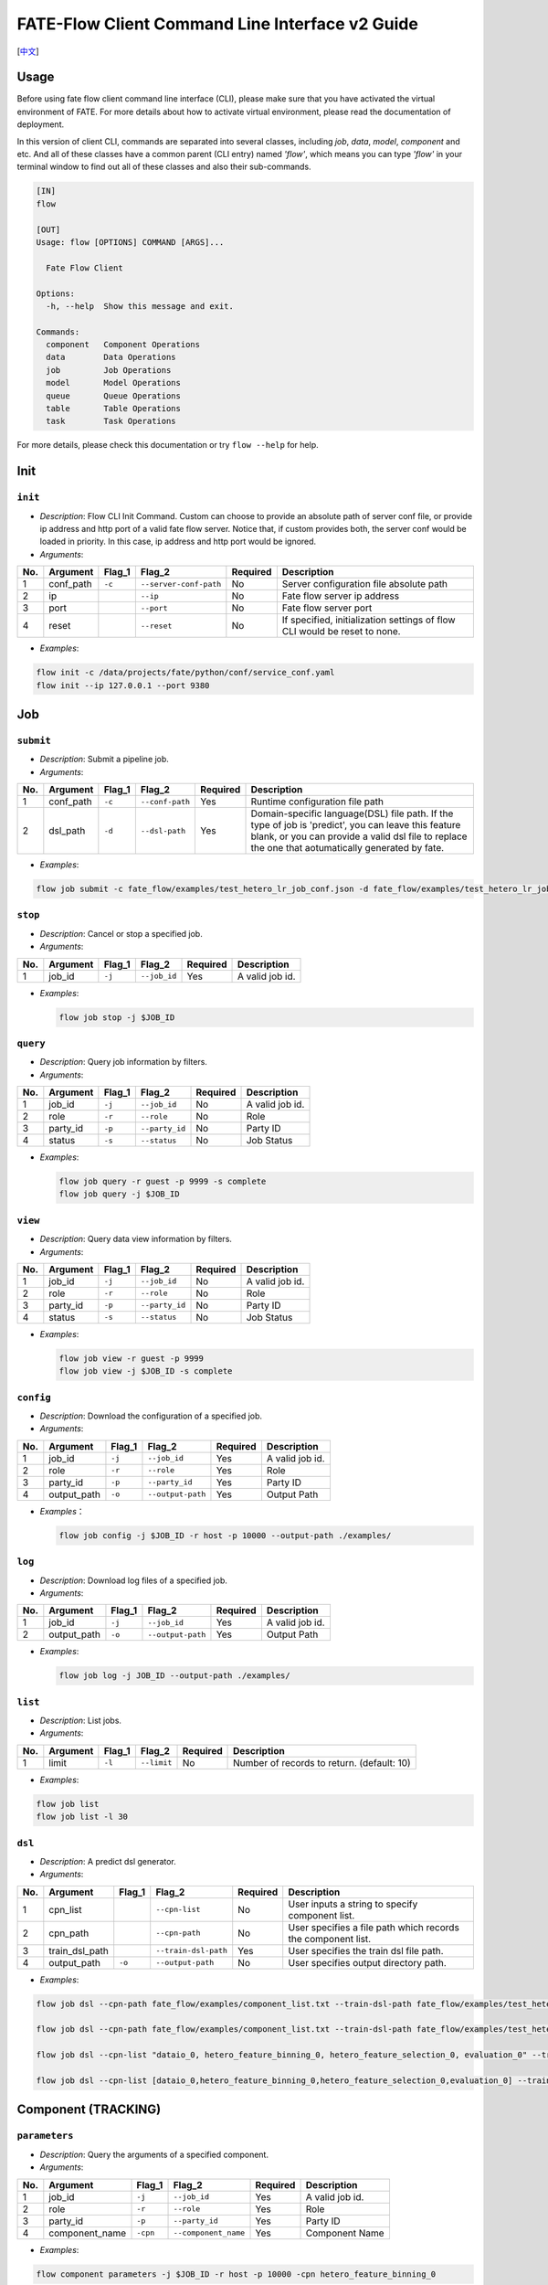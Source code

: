 FATE-Flow Client Command Line Interface v2 Guide
================================================

[`中文`_]

.. _中文: README_zh.rst

Usage
-----

Before using fate flow client command line interface (CLI), please make
sure that you have activated the virtual environment of FATE. For more
details about how to activate virtual environment, please read the
documentation of deployment.

In this version of client CLI, commands are separated into several
classes, including *job*, *data*, *model*, *component* and etc. And all
of these classes have a common parent (CLI entry) named *'flow'*, which
means you can type *'flow'* in your terminal window to find out all of
these classes and also their sub-commands.

.. code:: bash

    [IN]
    flow

    [OUT]
    Usage: flow [OPTIONS] COMMAND [ARGS]...

      Fate Flow Client

    Options:
      -h, --help  Show this message and exit.

    Commands:
      component   Component Operations
      data        Data Operations
      job         Job Operations
      model       Model Operations
      queue       Queue Operations
      table       Table Operations
      task        Task Operations

For more details, please check this documentation or try ``flow --help``
for help.

Init
----

``init``
~~~~~~~~

-  *Description*: Flow CLI Init Command. Custom can choose to provide an
   absolute path of server conf file, or provide ip address and http
   port of a valid fate flow server. Notice that, if custom provides
   both, the server conf would be loaded in priority. In this case, ip
   address and http port would be ignored.
-  *Arguments*:

+-------+--------------+-----------+--------------------------+------------+-----------------------------------------------------------------------------+
| No.   | Argument     | Flag\_1   | Flag\_2                  | Required   | Description                                                                 |
+=======+==============+===========+==========================+============+=============================================================================+
| 1     | conf\_path   | ``-c``    | ``--server-conf-path``   | No         | Server configuration file absolute path                                     |
+-------+--------------+-----------+--------------------------+------------+-----------------------------------------------------------------------------+
| 2     | ip           |           | ``--ip``                 | No         | Fate flow server ip address                                                 |
+-------+--------------+-----------+--------------------------+------------+-----------------------------------------------------------------------------+
| 3     | port         |           | ``--port``               | No         | Fate flow server port                                                       |
+-------+--------------+-----------+--------------------------+------------+-----------------------------------------------------------------------------+
| 4     | reset        |           | ``--reset``              | No         | If specified, initialization settings of flow CLI would be reset to none.   |
+-------+--------------+-----------+--------------------------+------------+-----------------------------------------------------------------------------+

-  *Examples*:

.. code:: bash

    flow init -c /data/projects/fate/python/conf/service_conf.yaml
    flow init --ip 127.0.0.1 --port 9380

Job
---

``submit``
~~~~~~~~~~

-  *Description*: Submit a pipeline job.
-  *Arguments*:

+-------+--------------+-----------+-------------------+------------+------------------------------------------------------------------------------------------------------------------------------------------------------------------------------------------------------------+
| No.   | Argument     | Flag\_1   | Flag\_2           | Required   | Description                                                                                                                                                                                                |
+=======+==============+===========+===================+============+============================================================================================================================================================================================================+
| 1     | conf\_path   | ``-c``    | ``--conf-path``   | Yes        | Runtime configuration file path                                                                                                                                                                            |
+-------+--------------+-----------+-------------------+------------+------------------------------------------------------------------------------------------------------------------------------------------------------------------------------------------------------------+
| 2     | dsl\_path    | ``-d``    | ``--dsl-path``    | Yes        | Domain-specific language(DSL) file path. If the type of job is 'predict', you can leave this feature blank, or you can provide a valid dsl file to replace the one that aotumatically generated by fate.   |
+-------+--------------+-----------+-------------------+------------+------------------------------------------------------------------------------------------------------------------------------------------------------------------------------------------------------------+

-  *Examples*:

.. code:: bash

    flow job submit -c fate_flow/examples/test_hetero_lr_job_conf.json -d fate_flow/examples/test_hetero_lr_job_dsl.json

``stop``
~~~~~~~~

-  *Description*: Cancel or stop a specified job.
-  *Arguments*:

+-------+-------------------+------------+------------------------+------------+-------------------+
| No.   | Argument          | Flag\_1    | Flag\_2                | Required   | Description       |
+=======+===================+============+========================+============+===================+
| 1     | job\_id           | ``-j``     | ``--job_id``           | Yes        | A valid job id.   |
+-------+-------------------+------------+------------------------+------------+-------------------+

-  *Examples*:

   .. code:: bash

       flow job stop -j $JOB_ID

``query``
~~~~~~~~~

-  *Description*: Query job information by filters.
-  *Arguments*:

+-------+-------------------+------------+------------------------+------------+-------------------+
| No.   | Argument          | Flag\_1    | Flag\_2                | Required   | Description       |
+=======+===================+============+========================+============+===================+
| 1     | job\_id           | ``-j``     | ``--job_id``           | No         | A valid job id.   |
+-------+-------------------+------------+------------------------+------------+-------------------+
| 2     | role              | ``-r``     | ``--role``             | No         | Role              |
+-------+-------------------+------------+------------------------+------------+-------------------+
| 3     | party\_id         | ``-p``     | ``--party_id``         | No         | Party ID          |
+-------+-------------------+------------+------------------------+------------+-------------------+
| 4     | status            | ``-s``     | ``--status``           | No         | Job Status        |
+-------+-------------------+------------+------------------------+------------+-------------------+

-  *Examples*:

   .. code:: bash

       flow job query -r guest -p 9999 -s complete
       flow job query -j $JOB_ID


``view``
~~~~~~~~

-  *Description*: Query data view information by filters.

-  *Arguments*:

+-------+-------------------+------------+------------------------+------------+-------------------+
| No.   | Argument          | Flag\_1    | Flag\_2                | Required   | Description       |
+=======+===================+============+========================+============+===================+
| 1     | job\_id           | ``-j``     | ``--job_id``           | No         | A valid job id.   |
+-------+-------------------+------------+------------------------+------------+-------------------+
| 2     | role              | ``-r``     | ``--role``             | No         | Role              |
+-------+-------------------+------------+------------------------+------------+-------------------+
| 3     | party\_id         | ``-p``     | ``--party_id``         | No         | Party ID          |
+-------+-------------------+------------+------------------------+------------+-------------------+
| 4     | status            | ``-s``     | ``--status``           | No         | Job Status        |
+-------+-------------------+------------+------------------------+------------+-------------------+

-  *Examples*:

   .. code:: bash

       flow job view -r guest -p 9999
       flow job view -j $JOB_ID -s complete

``config``
~~~~~~~~~~

-  *Description*: Download the configuration of a specified job.
-  *Arguments*:

+-------+-------------------+------------+------------------------+------------+-------------------+
| No.   | Argument          | Flag\_1    | Flag\_2                | Required   | Description       |
+=======+===================+============+========================+============+===================+
| 1     | job\_id           | ``-j``     | ``--job_id``           | Yes        | A valid job id.   |
+-------+-------------------+------------+------------------------+------------+-------------------+
| 2     | role              | ``-r``     | ``--role``             | Yes        | Role              |
+-------+-------------------+------------+------------------------+------------+-------------------+
| 3     | party\_id         | ``-p``     | ``--party_id``         | Yes        | Party ID          |
+-------+-------------------+------------+------------------------+------------+-------------------+
| 4     | output\_path      | ``-o``     | ``--output-path``      | Yes        | Output Path       |
+-------+-------------------+------------+------------------------+------------+-------------------+

-  *Examples*\ ：

   .. code:: bash

       flow job config -j $JOB_ID -r host -p 10000 --output-path ./examples/

``log``
~~~~~~~

-  *Description*: Download log files of a specified job.
-  *Arguments*:

+-------+-------------------+------------+------------------------+------------+-------------------+
| No.   | Argument          | Flag\_1    | Flag\_2                | Required   | Description       |
+=======+===================+============+========================+============+===================+
| 1     | job\_id           | ``-j``     | ``--job_id``           | Yes        | A valid job id.   |
+-------+-------------------+------------+------------------------+------------+-------------------+
| 2     | output\_path      | ``-o``     | ``--output-path``      | Yes        | Output Path       |
+-------+-------------------+------------+------------------------+------------+-------------------+

-  *Examples*:

   .. code:: bash

       flow job log -j JOB_ID --output-path ./examples/

``list``
~~~~~~~~

-  *Description*: List jobs.
-  *Arguments*:

+-------+------------+-----------+---------------+------------+----------------------------------------------+
| No.   | Argument   | Flag\_1   | Flag\_2       | Required   | Description                                  |
+=======+============+===========+===============+============+==============================================+
| 1     | limit      | ``-l``    | ``--limit``   | No         | Number of records to return. (default: 10)   |
+-------+------------+-----------+---------------+------------+----------------------------------------------+

-  *Examples*:

.. code:: bash

    flow job list
    flow job list -l 30

``dsl``
~~~~~~~

-  *Description*: A predict dsl generator.
-  *Arguments*:

+-------+--------------------+-----------+------------------------+------------+----------------------------------------------------------------+
| No.   | Argument           | Flag\_1   | Flag\_2                | Required   | Description                                                    |
+=======+====================+===========+========================+============+================================================================+
| 1     | cpn\_list          |           | ``--cpn-list``         | No         | User inputs a string to specify component list.                |
+-------+--------------------+-----------+------------------------+------------+----------------------------------------------------------------+
| 2     | cpn\_path          |           | ``--cpn-path``         | No         | User specifies a file path which records the component list.   |
+-------+--------------------+-----------+------------------------+------------+----------------------------------------------------------------+
| 3     | train\_dsl\_path   |           | ``--train-dsl-path``   | Yes        | User specifies the train dsl file path.                        |
+-------+--------------------+-----------+------------------------+------------+----------------------------------------------------------------+
| 4     | output\_path       | ``-o``    | ``--output-path``      | No         | User specifies output directory path.                          |
+-------+--------------------+-----------+------------------------+------------+----------------------------------------------------------------+

-  *Examples*:

.. code:: bash

    flow job dsl --cpn-path fate_flow/examples/component_list.txt --train-dsl-path fate_flow/examples/test_hetero_lr_job_dsl.json

    flow job dsl --cpn-path fate_flow/examples/component_list.txt --train-dsl-path fate_flow/examples/test_hetero_lr_job_dsl.json -o fate_flow/examples/

    flow job dsl --cpn-list "dataio_0, hetero_feature_binning_0, hetero_feature_selection_0, evaluation_0" --train-dsl-path fate_flow/examples/test_hetero_lr_job_dsl.json -o fate_flow/examples/
            
    flow job dsl --cpn-list [dataio_0,hetero_feature_binning_0,hetero_feature_selection_0,evaluation_0] --train-dsl-path fate_flow/examples/test_hetero_lr_job_dsl.json -o fate_flow/examples/

Component (TRACKING)
--------------------

``parameters``
~~~~~~~~~~~~~~

-  *Description*: Query the arguments of a specified component.
-  *Arguments*:

+-------+-------------------+------------+------------------------+------------+-------------------+
| No.   | Argument          | Flag\_1    | Flag\_2                | Required   | Description       |
+=======+===================+============+========================+============+===================+
| 1     | job\_id           | ``-j``     | ``--job_id``           | Yes        | A valid job id.   |
+-------+-------------------+------------+------------------------+------------+-------------------+
| 2     | role              | ``-r``     | ``--role``             | Yes        | Role              |
+-------+-------------------+------------+------------------------+------------+-------------------+
| 3     | party\_id         | ``-p``     | ``--party_id``         | Yes        | Party ID          |
+-------+-------------------+------------+------------------------+------------+-------------------+
| 4     | component\_name   | ``-cpn``   | ``--component_name``   | Yes        | Component Name    |
+-------+-------------------+------------+------------------------+------------+-------------------+

-  *Examples*:

.. code:: bash

    flow component parameters -j $JOB_ID -r host -p 10000 -cpn hetero_feature_binning_0

``metric-all``
~~~~~~~~~~~~~~

-  *Description*: Query all metric data.
-  *Arguments*:

+-------+-------------------+------------+------------------------+------------+-------------------+
| No.   | Argument          | Flag\_1    | Flag\_2                | Required   | Description       |
+=======+===================+============+========================+============+===================+
| 1     | job\_id           | ``-j``     | ``--job_id``           | Yes        | A valid job id.   |
+-------+-------------------+------------+------------------------+------------+-------------------+
| 2     | role              | ``-r``     | ``--role``             | Yes        | Role              |
+-------+-------------------+------------+------------------------+------------+-------------------+
| 3     | party\_id         | ``-p``     | ``--party_id``         | Yes        | Party ID          |
+-------+-------------------+------------+------------------------+------------+-------------------+
| 4     | component\_name   | ``-cpn``   | ``--component_name``   | Yes        | Component Name    |
+-------+-------------------+------------+------------------------+------------+-------------------+

-  *Examples*:

   .. code:: bash

       flow component metric-all -j $JOB_ID -r host -p 10000 -cpn hetero_feature_binning_0

``metrics``
~~~~~~~~~~~

-  *Description*: Query the list of metrics.
-  *Arguments*:

+-------+-------------------+------------+------------------------+------------+-------------------+
| No.   | Argument          | Flag\_1    | Flag\_2                | Required   | Description       |
+=======+===================+============+========================+============+===================+
| 1     | job\_id           | ``-j``     | ``--job_id``           | Yes        | A valid job id.   |
+-------+-------------------+------------+------------------------+------------+-------------------+
| 2     | role              | ``-r``     | ``--role``             | Yes        | Role              |
+-------+-------------------+------------+------------------------+------------+-------------------+
| 3     | party\_id         | ``-p``     | ``--party_id``         | Yes        | Party ID          |
+-------+-------------------+------------+------------------------+------------+-------------------+
| 4     | component\_name   | ``-cpn``   | ``--component_name``   | Yes        | Component Name    |
+-------+-------------------+------------+------------------------+------------+-------------------+

-  *Examples*:

   .. code:: bash

       flow component metrics -j $JOB_ID -r host -p 10000 -cpn hetero_feature_binning_0

``metric-delete``
~~~~~~~~~~~~~~~~~

-  *Description*: Delete specified metric.
-  *Arguments*:

+-------+------------+-----------+----------------+------------+-------------------------------------------------+
| No.   | Argument   | Flag\_1   | Flag\_2        | Required   | Description                                     |
+=======+============+===========+================+============+=================================================+
| 1     | date       | ``-d``    | ``--date``     | No         | An 8-Digit Valid Date, Format Like 'YYYYMMDD'   |
+-------+------------+-----------+----------------+------------+-------------------------------------------------+
| 2     | job\_id    | ``-j``    | ``--job_id``   | No         | Job ID                                          |
+-------+------------+-----------+----------------+------------+-------------------------------------------------+

-  *Examples*:

.. code:: bash

    # NOTICE: If you input both two optional arguments, the 'date' argument will be detected in priority while the 'job_id' argument would be ignored.
    flow component metric-delete -d 20200101
    flow component metric-delete -j $JOB_ID

``output-model``
~~~~~~~~~~~~~~~~

-  *Description*: Query a specified component model.
-  *Arguments*:

+-------+-------------------+------------+------------------------+------------+------------------+
| No.   | Argument          | Flag\_1    | Flag\_2                | Required   | Description      |
+=======+===================+============+========================+============+==================+
| 1     | job\_id           | ``-j``     | ``--job_id``           | Yes        | Job ID           |
+-------+-------------------+------------+------------------------+------------+------------------+
| 2     | role              | ``-r``     | ``--role``             | Yes        | Role             |
+-------+-------------------+------------+------------------------+------------+------------------+
| 3     | party\_id         | ``-p``     | ``--party_id``         | Yes        | Party ID         |
+-------+-------------------+------------+------------------------+------------+------------------+
| 4     | component\_name   | ``-cpn``   | ``--component_name``   | Yes        | Component Name   |
+-------+-------------------+------------+------------------------+------------+------------------+

-  *Examples*:

   .. code:: bash

       flow component output-model -j $JOB_ID -r host -p 10000 -cpn hetero_feature_binning_0

``output-data``
~~~~~~~~~~~~~~~

-  *Description*: Download the output data of a specified component.
-  *Arguments*:

+-------+-------------------+------------+------------------------+------------+---------------------------------------------------------------+
| No.   | Argument          | Flag\_1    | Flag\_2                | Required   | Description                                                   |
+=======+===================+============+========================+============+===============================================================+
| 1     | job\_id           | ``-j``     | ``--job_id``           | Yes        | Job ID                                                        |
+-------+-------------------+------------+------------------------+------------+---------------------------------------------------------------+
| 2     | role              | ``-r``     | ``--role``             | Yes        | Role                                                          |
+-------+-------------------+------------+------------------------+------------+---------------------------------------------------------------+
| 3     | party\_id         | ``-p``     | ``--party_id``         | Yes        | Party ID                                                      |
+-------+-------------------+------------+------------------------+------------+---------------------------------------------------------------+
| 4     | component\_name   | ``-cpn``   | ``--component_name``   | Yes        | Component Name                                                |
+-------+-------------------+------------+------------------------+------------+---------------------------------------------------------------+
| 5     | output\_path      | ``-o``     | ``--output-path``      | Yes        | User specifies output directory path                          |
+-------+-------------------+------------+------------------------+------------+---------------------------------------------------------------+
| 6     | limit             | ``-l``     | ``--limit``            | No         | Number of records to return, default -1 means return all data |
+-------+-------------------+------------+------------------------+------------+---------------------------------------------------------------+

-  *Examples*:

   .. code:: bash

       flow component output-data -j $JOB_ID -r host -p 10000 -cpn hetero_feature_binning_0 --output-path ./examples/

``output-data-table``
~~~~~~~~~~~~~~~~~~~~~

-  *Description*: View table name and namespace.
-  *Arguments*:

+-------+-------------------+------------+------------------------+------------+------------------+
| No.   | Argument          | Flag\_1    | Flag\_2                | Required   | Description      |
+=======+===================+============+========================+============+==================+
| 1     | job\_id           | ``-j``     | ``--job_id``           | Yes        | Job ID           |
+-------+-------------------+------------+------------------------+------------+------------------+
| 2     | role              | ``-r``     | ``--role``             | Yes        | Role             |
+-------+-------------------+------------+------------------------+------------+------------------+
| 3     | party\_id         | ``-p``     | ``--party_id``         | Yes        | Party ID         |
+-------+-------------------+------------+------------------------+------------+------------------+
| 4     | component\_name   | ``-cpn``   | ``--component_name``   | Yes        | Component Name   |
+-------+-------------------+------------+------------------------+------------+------------------+

-  *Examples*:

   .. code:: bash

       flow component output-data-table -j $JOB_ID -r host -p 10000 -cpn hetero_feature_binning_0

``list``
~~~~~~~~

-  *Description*: List components of a specified job.
-  *Arguments*:

+-------+------------+-----------+----------------+------------+---------------+
| No.   | Argument   | Flag\_1   | Flag\_2        | Required   | Description   |
+=======+============+===========+================+============+===============+
| 1     | job\_id    | ``-j``    | ``--job_id``   | Yes        | Job ID        |
+-------+------------+-----------+----------------+------------+---------------+

-  *Examples*:

.. code:: bash

    flow component list -j $JOB_ID

``get-summary``
~~~~~~~~~~~~~~~

-  *Description*: Download summary of a specified component and save it
   as a json file.
-  *Arguments*:

+-------+-------------------+------------+------------------------+------------+----------------------------------------+
| No.   | Argument          | Flag\_1    | Flag\_2                | Required   | Description                            |
+=======+===================+============+========================+============+========================================+
| 1     | job\_id           | ``-j``     | ``--job_id``           | Yes        | Job ID                                 |
+-------+-------------------+------------+------------------------+------------+----------------------------------------+
| 2     | role              | ``-r``     | ``--role``             | Yes        | Role                                   |
+-------+-------------------+------------+------------------------+------------+----------------------------------------+
| 3     | party\_id         | ``-p``     | ``--party_id``         | Yes        | Party ID                               |
+-------+-------------------+------------+------------------------+------------+----------------------------------------+
| 4     | component\_name   | ``-cpn``   | ``--component_name``   | Yes        | Component Name                         |
+-------+-------------------+------------+------------------------+------------+----------------------------------------+
| 5     | output\_path      | ``-o``     | ``--output-path``      | No         | User specifies output directory path   |
+-------+-------------------+------------+------------------------+------------+----------------------------------------+

-  *Examples*:

.. code:: bash

    flow component get-summary -j $JOB_ID -r host -p 10000 -cpn hetero_feature_binning_0

    flow component get-summary -j $JOB_ID -r host -p 10000 -cpn hetero_feature_binning_0 -o ./examples/

Model
-----

``load``
~~~~~~~~

-  *Description*: Load model.
-  *Arguments*:

+-------+--------------+-----------+-------------------+------------+-----------------------------------+
| No.   | Argument     | Flag\_1   | Flag\_2           | Required   | Description                       |
+=======+==============+===========+===================+============+===================================+
| 1     | conf\_path   | ``-c``    | ``--conf-path``   | No         | Runtime configuration file path   |
+-------+--------------+-----------+-------------------+------------+-----------------------------------+
| 2     | job\_id      | ``-j``    | ``--job_id``      | No         | Job ID                            |
+-------+--------------+-----------+-------------------+------------+-----------------------------------+

-  *Examples*:

.. code:: bash

    flow model load -c fate_flow/examples/publish_load_model.json
    flow model load -j $JOB_ID

``bind``
~~~~~~~~

-  *Description*: Bind model.
-  *Arguments*:

+-------+--------------+-----------+-------------------+------------+-----------------------------------+
| No.   | Argument     | Flag\_1   | Flag\_2           | Required   | Description                       |
+=======+==============+===========+===================+============+===================================+
| 1     | conf\_path   | ``-c``    | ``--conf-path``   | Yes        | Runtime configuration file path   |
+-------+--------------+-----------+-------------------+------------+-----------------------------------+
| 2     | job\_id      | ``-j``    | ``--job_id``      | No         | Job ID                            |
+-------+--------------+-----------+-------------------+------------+-----------------------------------+

-  *Examples*:

.. code:: bash

    flow model bind -c fate_flow/examples/bind_model_service.json
    flow model bind -c fate_flow/examples/bind_model_service.json -j $JOB_ID

``import``
~~~~~~~~~~

-  *Description*: Import model
-  *Arguments*:

+-------+-----------------+-----------+-------------------+------------+------------------------------------------------------------------------------------------------------------------------------------------------+
| No.   | Argument        | Flag\_1   | Flag\_2           | Required   | Description                                                                                                                                    |
+=======+=================+===========+===================+============+================================================================================================================================================+
| 1     | conf\_path      | ``-c``    | ``--conf-path``   | Yes        | Runtime configuration file path                                                                                                                |
+-------+-----------------+-----------+-------------------+------------+------------------------------------------------------------------------------------------------------------------------------------------------+
| 2     | from-database   |           | --from-database   | No         | If specified and there is a valid database environment, fate flow will import model from database which you specified in configuration file.   |
+-------+-----------------+-----------+-------------------+------------+------------------------------------------------------------------------------------------------------------------------------------------------+

-  *Examples*:

.. code:: bash

    flow model import -c fate_flow/examples/import_model.json
    flow model import -c fate_flow/examples/restore_model.json --from-database

``export``
~~~~~~~~~~

-  *Description*: Export model
-  *Arguments*:

+-------+---------------+-----------+---------------------+------------+----------------------------------------------------------------------------------------------------------------------------------------------+
| No.   | Argument      | Flag\_1   | Flag\_2             | Required   | Description                                                                                                                                  |
+=======+===============+===========+=====================+============+==============================================================================================================================================+
| 1     | conf\_path    | ``-c``    | ``--conf-path``     | Yes        | Runtime configuration file path                                                                                                              |
+-------+---------------+-----------+---------------------+------------+----------------------------------------------------------------------------------------------------------------------------------------------+
| 2     | to-database   |           | ``--to-database``   | No         | If specified and there is a valid database environment, fate flow will export model to database which you specified in configuration file.   |
+-------+---------------+-----------+---------------------+------------+----------------------------------------------------------------------------------------------------------------------------------------------+

-  *Examples*:

.. code:: bash

    flow model export -c fate_flow/examples/export_model.json
    flow model export -c fate_flow/examplse/store_model.json --to-database

``migrate``
~~~~~~~~~~~

-  *Description*: Migrate model
-  *Arguments*:

+-------+--------------+-----------+-------------------+------------+-----------------------------------+
| No.   | Argument     | Flag\_1   | Flag\_2           | Required   | Description                       |
+=======+==============+===========+===================+============+===================================+
| 1     | conf\_path   | ``-c``    | ``--conf-path``   | Yes        | Runtime configuration file path   |
+-------+--------------+-----------+-------------------+------------+-----------------------------------+

-  *Examples*:

.. code:: bash

    flow model migrate -c fate_flow/examples/migrate_model.json

``tag-list``
~~~~~~~~~~~~

-  *Description*: List tags of model.
-  *Arguments*:

+-------+------------+-----------+----------------+------------+---------------+
| No.   | Argument   | Flag\_1   | Flag\_2        | Required   | Description   |
+=======+============+===========+================+============+===============+
| 1     | job\_id    | ``-j``    | ``--job_id``   | Yes        | Job ID        |
+-------+------------+-----------+----------------+------------+---------------+

-  *Examples*:

.. code:: bash

    flow model tag-list -j $JOB_ID

``tag-model``
~~~~~~~~~~~~~

-  *Description*: Tag model.
-  *Arguments*:

+-------+-------------+-----------+------------------+------------+--------------------------------------------------------------------------------------------------------+
| No.   | Argument    | Flag\_1   | Flag\_2          | Required   | Description                                                                                            |
+=======+=============+===========+==================+============+========================================================================================================+
| 1     | job\_id     | ``-j``    | ``--job_id``     | Yes        | Job ID                                                                                                 |
+-------+-------------+-----------+------------------+------------+--------------------------------------------------------------------------------------------------------+
| 2     | tag\_name   | ``-t``    | ``--tag-name``   | Yes        | The name of tag                                                                                        |
+-------+-------------+-----------+------------------+------------+--------------------------------------------------------------------------------------------------------+
| 3     | remove      |           | ``--remove``     | No         | If specified, the name of specified model will be removed from the model name list of specified tag.   |
+-------+-------------+-----------+------------------+------------+--------------------------------------------------------------------------------------------------------+

-  *Examples*:

.. code:: bash

    flow model tag-model -j $JOB_ID -t $TAG_NAME
    flow model tag-model -j $JOB_ID -t $TAG_NAME --remove

``deploy``
~~~~~~~~~~~

-  *Description*: Deploy model.
-  *Arguments*:

+-------+--------------------+-----------+------------------------+------------+----------------------------------------------------------------+
| No.   | Argument           | Flag\_1   | Flag\_2                | Required   | Description                                                    |
+=======+====================+===========+========================+============+================================================================+
| 1     | model\_id          |           | ``--model-id``         | Yes        | Parent model id.                                               |
+-------+--------------------+-----------+------------------------+------------+----------------------------------------------------------------+
| 2     | model\_version     |           | ``--model-version``    | Yes        | Parent model version.                                          |
+-------+--------------------+-----------+------------------------+------------+----------------------------------------------------------------+
| 3     | cpn\_list          |           | ``--cpn-list``         | No         | User inputs a string to specify component list.                |
+-------+--------------------+-----------+------------------------+------------+----------------------------------------------------------------+
| 4     | cpn\_path          |           | ``--cpn-path``         | No         | User specifies a file path which records the component list.   |
+-------+--------------------+-----------+------------------------+------------+----------------------------------------------------------------+
| 5     | dsl\_path          |           | ``--train-dsl-path``   | No         | User specified predict dsl file.                               |
+-------+--------------------+-----------+------------------------+------------+----------------------------------------------------------------+

-  *Examples*:

.. code:: bash

    flow model deploy --model-id $MODEL_ID --model-version $MODEL_VERSION

``get-predict-dsl``
~~~~~~~~~~~~~~~~~~~~

-  *Description*: Get predict dsl of model.
-  *Arguments*:

+-------+--------------------+-----------+--------------------+------------+--------------------------+
| No.   | Argument           | Flag\_1   | Flag\_2            | Required   | Description              |
+=======+====================+===========+====================+============+==========================+
| 1     | model\_id          |           | ``--model-id``     | Yes        | Model id                 |
+-------+--------------------+-----------+--------------------+------------+--------------------------+
| 2     | model\_version     |           | ``--model-version``| Yes        | Model version            |
+-------+--------------------+-----------+--------------------+------------+--------------------------+
| 3     | output\_path       | ``-o``    | ``--output-path``  | Yes        | Output directory path    |
+-------+--------------------+-----------+--------------------+------------+--------------------------+

-  *Examples*:

.. code:: bash

    flow model get-predict-dsl --model-id $MODEL_ID --model-version $MODEL_VERSION -o ./examples/

``get-predict-conf``
~~~~~~~~~~~~~~~~~~~~

-  *Description*: Get predict conf template of model.
-  *Arguments*:

+-------+--------------------+-----------+--------------------+------------+--------------------------+
| No.   | Argument           | Flag\_1   | Flag\_2            | Required   | Description              |
+=======+====================+===========+====================+============+==========================+
| 1     | model\_id          |           | ``--model-id``     | Yes        | Model id                 |
+-------+--------------------+-----------+--------------------+------------+--------------------------+
| 2     | model\_version     |           | ``--model-version``| Yes        | Model version            |
+-------+--------------------+-----------+--------------------+------------+--------------------------+
| 3     | output\_path       | ``-o``    | ``--output-path``  | Yes        | Output directory path    |
+-------+--------------------+-----------+--------------------+------------+--------------------------+

-  *Examples*:

.. code:: bash

    flow model get-predict-conf --model-id $MODEL_ID --model-version $MODEL_VERSION -o ./examples/


``get-model-info``
~~~~~~~~~~~~~~~~~~~~

-  *Description*: Get information of model.
-  *Arguments*:

+-------+--------------------+-----------+--------------------+------------+--------------------------+
| No.   | Argument           | Flag\_1   | Flag\_2            | Required   | Description              |
+=======+====================+===========+====================+============+==========================+
| 1     | model\_id          |           | ``--model-id``     | No         | Model id                 |
+-------+--------------------+-----------+--------------------+------------+--------------------------+
| 2     | model\_version     |           | ``--model-version``| Yes        | Model version            |
+-------+--------------------+-----------+--------------------+------------+--------------------------+
| 3     | role               | ``-r``    | ``--role``         | No         | Role                     |
+-------+--------------------+-----------+--------------------+------------+--------------------------+
| 2     | party\_id          | ``-p``    | ``--party-id``     | No         | Party ID                 |
+-------+--------------------+-----------+--------------------+------------+--------------------------+
| 3     | detail             |           | ``--detail``       | No         | Show details             |
+-------+--------------------+-----------+--------------------+------------+--------------------------+

-  *Examples*:

.. code:: bash

    flow model get-model-info --model-id $MODEL_ID --model-version $MODEL_VERSION
    flow model get-model-info --model-id $MODEL_ID --model-version $MODEL_VERSION --detail


Tag
---

``create``
~~~~~~~~~~

-  *Description*: Create tag.
-  *Arguments*:

+-------+--------------------+-----------+------------------+------------+--------------------------+
| No.   | Argument           | Flag\_1   | Flag\_2          | Required   | Description              |
+=======+====================+===========+==================+============+==========================+
| 1     | tag\_name          | ``-t``    | ``--tag-name``   | Yes        | The name of tag          |
+-------+--------------------+-----------+------------------+------------+--------------------------+
| 2     | tag\_description   | ``-d``    | ``--tag-desc``   | No         | The description of tag   |
+-------+--------------------+-----------+------------------+------------+--------------------------+

-  *Examples*:

.. code:: bash

    flow tag create -t tag1 -d "This is the description of tag1."
    flow tag create -t tag2

``update``
~~~~~~~~~~

-  *Description*: Update information of tag.
-  *Arguments*:

+-------+-------------------------+-----------+----------------------+------------+--------------------------+
| No.   | Argument                | Flag\_1   | Flag\_2              | Required   | Description              |
+=======+=========================+===========+======================+============+==========================+
| 1     | tag\_name               | ``-t``    | ``--tag-name``       | Yes        | The name of tag          |
+-------+-------------------------+-----------+----------------------+------------+--------------------------+
| 2     | new\_tag\_name          |           | ``--new-tag-name``   | No         | New name of tag          |
+-------+-------------------------+-----------+----------------------+------------+--------------------------+
| 3     | new\_tag\_description   |           | ``--new-tag-desc``   | No         | New description of tag   |
+-------+-------------------------+-----------+----------------------+------------+--------------------------+

-  *Examples*:

.. code:: bash

    flow tag update -t tag1 --new-tag-name tag2
    flow tag update -t tag1 --new-tag-desc "This is the new description."

``list``
~~~~~~~~

-  *Description*: List recorded tags.
-  *Arguments*:

+-------+------------+-----------+---------------+------------+----------------------------------------------+
| No.   | Argument   | Flag\_1   | Flag\_2       | Required   | Description                                  |
+=======+============+===========+===============+============+==============================================+
| 1     | limit      | ``-l``    | ``--limit``   | No         | Number of records to return. (default: 10)   |
+-------+------------+-----------+---------------+------------+----------------------------------------------+

-  *Examples*:

.. code:: bash

    flow tag list
    flow tag list -l 3

``query``
~~~~~~~~~

-  *Description*: Retrieve tag.
-  *Arguments*:

+-------+---------------+-----------+--------------------+------------+------------------------------------------------------------------------------------------------+
| No.   | Argument      | Flag\_1   | Flag\_2            | Required   | Description                                                                                    |
+=======+===============+===========+====================+============+================================================================================================+
| 1     | tag\_name     | ``-t``    | ``--tag-name``     | Yes        | The name of tag                                                                                |
+-------+---------------+-----------+--------------------+------------+------------------------------------------------------------------------------------------------+
| 2     | with\_model   |           | ``--with-model``   | No         | If specified, the information of models which have the tag custom queried would be displayed   |
+-------+---------------+-----------+--------------------+------------+------------------------------------------------------------------------------------------------+

-  *Examples*:

.. code:: bash

    flow tag query -t $TAG_NAME
    flow tag query -t $TAG_NAME --with-model

``delete``
~~~~~~~~~~

-  *Description*: Delete tag.
-  *Arguments*:

+-------+-------------+-----------+------------------+------------+-------------------+
| No.   | Argument    | Flag\_1   | Flag\_2          | Required   | Description       |
+=======+=============+===========+==================+============+===================+
| 1     | tag\_name   | ``-t``    | ``--tag-name``   | Yes        | The name of tag   |
+-------+-------------+-----------+------------------+------------+-------------------+

-  *Examples*:

.. code:: bash

    flow tag delete -t tag1

Data
----

``download``
~~~~~~~~~~~~

-  *Description*: Download Data Table.
-  *Arguments*:

+-------+--------------+-----------+-------------------+------------+---------------------------+
| No.   | Argument     | Flag\_1   | Flag\_2           | Required   | Description               |
+=======+==============+===========+===================+============+===========================+
| 1     | conf\_path   | ``-c``    | ``--conf-path``   | Yes        | Configuration file path   |
+-------+--------------+-----------+-------------------+------------+---------------------------+

-  *Examples*:

.. code:: bash

    flow data download -c fate_flow/examples/download_host.json

``upload``
~~~~~~~~~~

-  *Description*: Upload Data Table.
-  *Arguments*:

+-------+--------------+-----------+-------------------+------------+--------------------------------------------------------------------------------------------------------------------------------------------------+
| No.   | Argument     | Flag\_1   | Flag\_2           | Required   | Description                                                                                                                                      |
+=======+==============+===========+===================+============+==================================================================================================================================================+
| 1     | conf\_path   | ``-c``    | ``--conf-path``   | Yes        | Configuration file path                                                                                                                          |
+-------+--------------+-----------+-------------------+------------+--------------------------------------------------------------------------------------------------------------------------------------------------+
| 2     | verbose      |           | ``--verbose``     | No         | If specified, verbose mode will be turn on. Users can have feedback on upload task in progress. (Default: False)                                 |
+-------+--------------+-----------+-------------------+------------+--------------------------------------------------------------------------------------------------------------------------------------------------+
| 3     | drop         |           | ``--drop``        | No         | If specified, data of old version would be replaced by the current version. Otherwise, current upload task would be rejected. (Default: False)   |
+-------+--------------+-----------+-------------------+------------+--------------------------------------------------------------------------------------------------------------------------------------------------+

-  *Examples*:

.. code:: bash

    flow data upload -c fate_flow/examples/upload_guest.json
    flow data upload -c fate_flow/examples/upload_host.json --verbose --drop

``upload-history``
~~~~~~~~~~~~~~~~~~

-  *Description*: Query Upload Table History.
-  *Arguments*:

+-------+------------+-----------+----------------+------------+----------------------------------------------+
| No.   | Argument   | Flag\_1   | Flag\_2        | Required   | Description                                  |
+=======+============+===========+================+============+==============================================+
| 1     | limit      | ``-l``    | ``--limit``    | No         | Number of records to return. (default: 10)   |
+-------+------------+-----------+----------------+------------+----------------------------------------------+
| 2     | job\_id    | ``-j``    | ``--job_id``   | No         | Job ID                                       |
+-------+------------+-----------+----------------+------------+----------------------------------------------+

-  *Examples*:

.. code:: bash

    flow data upload-history -l 20
    flow data upload-history --job-id $JOB_ID

Task
----

``query``
~~~~~~~~~

-  *Description*: Query task information by filters.
-  *Arguments*:

+-------+-------------------+------------+------------------------+------------+------------------+
| No.   | Argument          | Flag\_1    | Flag\_2                | Required   | Description      |
+=======+===================+============+========================+============+==================+
| 1     | job\_id           | ``-j``     | ``--job_id``           | No         | Job ID           |
+-------+-------------------+------------+------------------------+------------+------------------+
| 2     | role              | ``-r``     | ``--role``             | No         | Role             |
+-------+-------------------+------------+------------------------+------------+------------------+
| 3     | party\_id         | ``-p``     | ``--party_id``         | No         | Party ID         |
+-------+-------------------+------------+------------------------+------------+------------------+
| 4     | component\_name   | ``-cpn``   | ``--component_name``   | No         | Component Name   |
+-------+-------------------+------------+------------------------+------------+------------------+
| 5     | status            | ``-s``     | ``--status``           | No         | Job Status       |
+-------+-------------------+------------+------------------------+------------+------------------+

-  *Examples*:

.. code:: bash

    flow task query -j $JOB_ID -p 9999 -r guest
    flow task query -cpn hetero_feature_binning_0 -s complete

``list``
~~~~~~~~

-  *Description*: List tasks.
-  *Arguments*:

+-------+------------+-----------+---------------+------------+----------------------------------------------+
| No.   | Argument   | Flag\_1   | Flag\_2       | Required   | Description                                  |
+=======+============+===========+===============+============+==============================================+
| 1     | limit      | ``-l``    | ``--limit``   | No         | Number of records to return. (default: 10)   |
+-------+------------+-----------+---------------+------------+----------------------------------------------+

-  *Examples*:

.. code:: bash

    flow task list
    flow task list -l 25

Table
-----

``info``
~~~~~~~~

-  *Description*: Query Table Information.
-  *Arguments*:

+-------+---------------+-----------+--------------------+------------+---------------+
| No.   | Argument      | Flag\_1   | Flag\_2            | Required   | Description   |
+=======+===============+===========+====================+============+===============+
| 1     | namespace     | ``-n``    | ``--namespace``    | Yes        | Namespace     |
+-------+---------------+-----------+--------------------+------------+---------------+
| 2     | table\_name   | ``-t``    | ``--table-name``   | Yes        | Table Name    |
+-------+---------------+-----------+--------------------+------------+---------------+

-  *Examples*:

.. code:: bash

    flow table info -n $NAMESPACE -t $TABLE_NAME

``delete``
~~~~~~~~~~

-  *Description*: Delete A Specified Table.
-  *Arguments*:

+-------+-------------------+------------+------------------------+------------+------------------+
| No.   | Argument          | Flag\_1    | Flag\_2                | Required   | Description      |
+=======+===================+============+========================+============+==================+
| 1     | namespace         | ``-n``     | ``--namespace``        | No         | Namespace        |
+-------+-------------------+------------+------------------------+------------+------------------+
| 2     | table\_name       | ``-t``     | ``--table_name``       | No         | Table name       |
+-------+-------------------+------------+------------------------+------------+------------------+
| 3     | job\_id           | ``-j``     | ``--job_id``           | No         | A valid job id   |
+-------+-------------------+------------+------------------------+------------+------------------+
| 4     | role              | ``-r``     | ``--role``             | No         | Role             |
+-------+-------------------+------------+------------------------+------------+------------------+
| 5     | party\_id         | ``-p``     | ``--party_id``         | No         | Party ID         |
+-------+-------------------+------------+------------------------+------------+------------------+
| 6     | component\_name   | ``-cpn``   | ``--component_name``   | No         | Component Name   |
+-------+-------------------+------------+------------------------+------------+------------------+

-  *Examples*:

.. code:: bash

    flow table delete -n $NAMESPACE -t $TABLE_NAME
    flow table delete -j $JOB_ID -r guest -p 9999

Queue
-----

``clean``
~~~~~~~~~

-  *Description*: Cancel all jobs in queue.
-  *Arguments*: None.
-  *Examples*:

.. code:: bash

    flow queue clean

